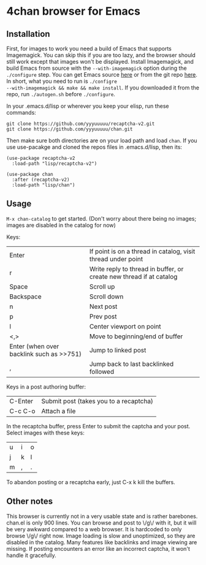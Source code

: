 * 4chan browser for Emacs

** Installation

First, for images to work you need a build of Emacs that supports
Imagemagick. You can skip this if you are too lazy, and the browser
should still work except that images won't be displayed. Install
Imagemagick, and build Emacs from source with the ~--with-imagemagick~
option during the ~./configure~ step. You can get Emacs source [[http://ftpmirror.gnu.org/emacs/][here]] or
from the git repo [[https://savannah.gnu.org/projects/emacs/][here]]. In short, what you need to run is ~./configre
--with-imagemagick && make && make install~. If you downloaded it from
the repo, run ~./autogen.sh~ before ~./configure~.

In your .emacs.d/lisp or wherever you keep your elisp, run these
commands:

#+begin_src
git clone https://github.com/yyyuuuuu/recaptcha-v2.git
git clone https://github.com/yyyuuuuu/chan.git
#+end_src

Then make sure both directories are on your load path and load ~chan~.
If you use use-pacakge and cloned the repos files in .emacs.d/lisp,
then its:
#+begin_src elisp
(use-package recaptcha-v2
  :load-path "lisp/recaptcha-v2")

(use-package chan
  :after (recaptcha-v2)
  :load-path "lisp/chan")
#+end_src

** Usage

~M-x chan-catalog~ to get started. (Don't worry about there being no
images; images are disabled in the catalog for now)

Keys:
| Enter                                    | If point is on a thread in catalog, visit thread under point        |
| r                                        | Write reply to thread in buffer, or create new thread if at catalog |
| Space                                    | Scroll up                                                           |
| Backspace                                | Scroll down                                                         |
| n                                        | Next post                                                           |
| p                                        | Prev post                                                           |
| l                                        | Center viewport on point                                            |
| <,>                                      | Move to beginning/end of buffer                                     |
| Enter (when over backlink such as >>751) | Jump to linked post                                                 |
| ,                                        | Jump back to last backlinked followed                               |

Keys in a post authoring buffer:
| C-Enter | Submit post (takes you to a recaptcha) |
| C-c C-o | Attach a file                          |

In the recaptcha buffer, press Enter to submit the captcha and your
post. Select images with these keys:
| u | i | o |
| j | k | l |
| m | , | . |

To abandon posting or a recaptcha early, just C-x k kill the buffers.

** Other notes

This browser is currently not in a very usable state and is rather
barebones. chan.el is only 900 lines. You can browse and post to \/g\/
with it, but it will be very awkward compared to a web browser. It is
hardcoded to only browse \/g\/ right now. Image loading is slow and
unoptimized, so they are disabled in the catalog. Many features like
backlinks and image viewing are missing. If posting encounters an
error like an incorrect captcha, it won't handle it gracefully.
